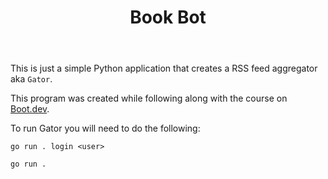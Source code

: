 #+TITLE: Book Bot

This is just a simple Python application that creates a RSS feed aggregator aka ~Gator~.

This program was created while following along with the course on [[https://www.boot.dev/u/maker2413][Boot.dev]].

To run Gator you will need to do the following:
#+begin_src shell
  go run . login <user>

  go run .
#+end_src
